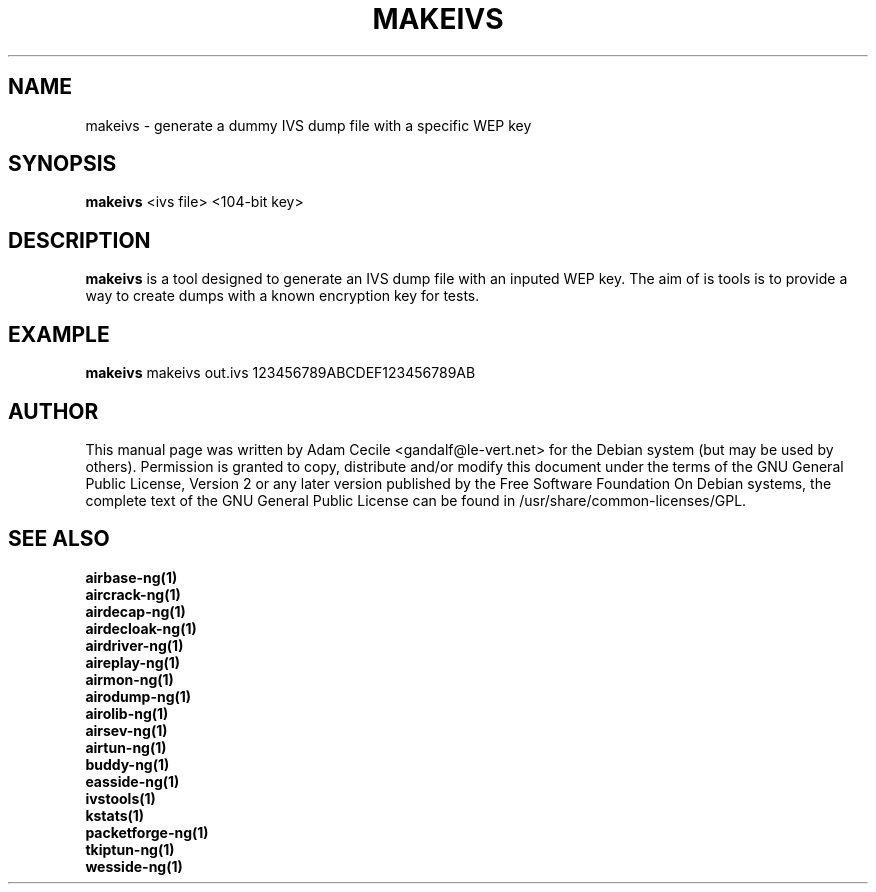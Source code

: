 .TH MAKEIVS 1 "June 2008" "Version 1.0-rc1"

.SH NAME
makeivs - generate a dummy IVS dump file with a specific WEP key
.SH SYNOPSIS
.B makeivs
<ivs file> <104-bit key>
.SH DESCRIPTION
.BI makeivs
is a tool designed to generate an IVS dump file with an inputed WEP key.
The aim of is tools is to provide a way to create dumps with a known encryption key for tests.
.SH EXAMPLE
.B makeivs
makeivs out.ivs 123456789ABCDEF123456789AB
.SH AUTHOR
This manual page was written by Adam Cecile <gandalf@le-vert.net> for the Debian system (but may be used by others).
Permission is granted to copy, distribute and/or modify this document under the terms of the GNU General Public License, Version 2 or any later version published by the Free Software Foundation
On Debian systems, the complete text of the GNU General Public License can be found in /usr/share/common-licenses/GPL.
.SH SEE ALSO
.br
.B airbase-ng(1)
.br
.B aircrack-ng(1)
.br
.B airdecap-ng(1)
.br
.B airdecloak-ng(1)
.br
.B airdriver-ng(1)
.br
.B aireplay-ng(1)
.br
.B airmon-ng(1)
.br
.B airodump-ng(1)
.br
.B airolib-ng(1)
.br
.B airsev-ng(1)
.br
.B airtun-ng(1)
.br
.B buddy-ng(1)
.br
.B easside-ng(1)
.br
.B ivstools(1)
.br
.B kstats(1)
.br
.B packetforge-ng(1)
.br
.B tkiptun-ng(1)
.br
.B wesside-ng(1)
